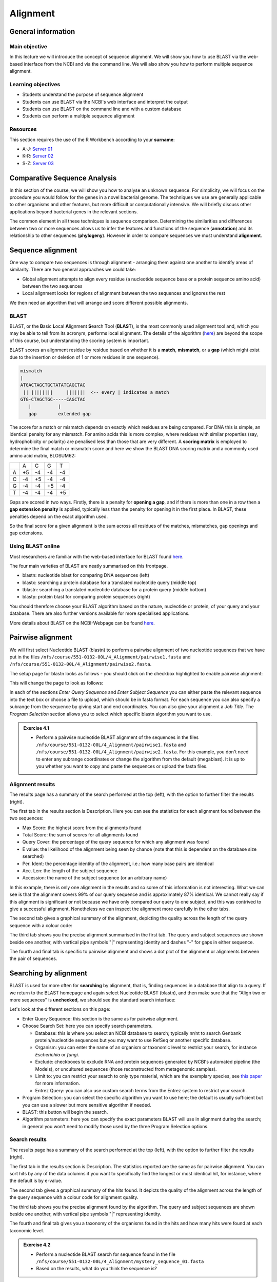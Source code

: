 Alignment
=========

General information
-------------------

Main objective
^^^^^^^^^^^^^^

In this lecture we will introduce the concept of sequence alignment. We will show you how to use BLAST via the web-based interface from the NCBI and via the command line. We will also show you how to perform multiple sequence alignment.

Learning objectives
^^^^^^^^^^^^^^^^^^^

* Students understand the purpose of sequence alignment
* Students can use BLAST via the NCBI's web interface and interpret the output
* Students can use BLAST on the command line and with a custom database
* Students can perform a multiple sequence alignment

Resources
^^^^^^^^^

This section requires the use of the R Workbench according to your **surname**:

* A-J: `Server 01 <https://rstudio-teaching-01.ethz.ch/>`__
* K-R: `Server 02 <https://rstudio-teaching-02.ethz.ch/>`__
* S-Z: `Server 03 <https://rstudio-teaching-03.ethz.ch/>`__

Comparative Sequence Analysis
-----------------------------

In this section of the course, we will show you how to analyse an unknown sequence. For simplicity, we will focus on the procedure you would follow for the genes in a novel bacterial genome. The techniques we use are generally applicable to other organisms and other features, but more difficult or computationally intensive. We will briefly discuss other applications beyond bacterial genes in the relevant sections.

The common element in all these techniques is sequence comparison. Determining the similarities and differences between two or more sequences allows us to infer the features and functions of the sequence (**annotation**) and its relationship to other sequences (**phylogeny**). However in order to compare sequences we must understand **alignment**.

Sequence alignment
------------------

One way to compare two sequences is through alignment - arranging them against one another to identify areas of similarity. There are two general approaches we could take:

* Global alignment attempts to align every residue (a nucleotide sequence base or a protein sequence amino acid) between the two sequences
* Local alignment looks for regions of alignment between the two sequences and ignores the rest

We then need an algorithm that will arrange and score different possible alignments.

BLAST
^^^^^

BLAST, or the **B**\asic **L**\ocal **A**\lignment **S**\earch **T**\ool (**BLAST**), is the most commonly used alignment tool and, which you may be able to tell from its acronym, performs local alignment. The details of the algorithm (`here <https://en.wikipedia.org/wiki/BLAST_(biotechnology)>`__) are beyond the scope of this course, but understanding the scoring system is important.

BLAST scores an alignment residue by residue based on whether it is a **match**, **mismatch**, or a **gap** (which might exist due to the insertion or deletion of 1 or more residues in one sequence).

.. code-block::

    mismatch
    |
    ATGACTAGCTGCTATATCAGCTAC
     || ||||||||     |||||||  <-- every | indicates a match
    GTG-CTAGCTGC-----CAGCTAC
       |          |
       gap        extended gap


The score for a match or mismatch depends on exactly which residues are being compared. For DNA this is simple, an identical penalty for any mismatch. For amino acids this is more complex, where residues with similar properties (say, hydrophobicity or polarity) are penalised less than those that are very different. A **scoring matrix** is employed to determine the final match or mismatch score and here we show the BLAST DNA scoring matrix and a commonly used amino acid matrix, BLOSUM62:

+--+--+--+--+--+
|  |A |C |G |T |
+--+--+--+--+--+
|A |+5|-4|-4|-4|
+--+--+--+--+--+
|C |-4|+5|-4|-4|
+--+--+--+--+--+
|G |-4|-4|+5|-4|
+--+--+--+--+--+
|T |-4|-4|-4|+5|
+--+--+--+--+--+

.. thumbnail:: images/BLOSUM62.png
    :align: center
    :width: 50%

Gaps are scored in two ways. Firstly, there is a penalty for **opening a gap**, and if there is more than one in a row then a **gap extension penalty** is applied, typically less than the penalty for opening it in the first place. In BLAST, these penalties depend on the exact algorithm used.

So the final score for a given alignment is the sum across all residues of the matches, mismatches, gap openings and gap extensions.

Using BLAST online
^^^^^^^^^^^^^^^^^^

Most researchers are familiar with the web-based interface for BLAST found `here <https://blast.ncbi.nlm.nih.gov/Blast.cgi>`__.

.. thumbnail:: images/blast.png
    :align: center

The four main varieties of BLAST are neatly summarised on this frontpage.

* blastn: nucleotide blast for comparing DNA sequences (left)
* blastx: searching a protein database for a translated nucleotide query (middle top)
* tblastn: searching a translated nucleotide database for a protein query (middle bottom)
* blastp: protein blast for comparing protein sequences (right)

You should therefore choose your BLAST algorithm based on the nature, nucleotide or protein, of your query and your database. There are also further versions available for more specialised applications.

More details about BLAST on the NCBI-Webpage can be found `here <https://www.ncbi.nlm.nih.gov/books/NBK1734/#:~:text=BLAST%20is%20an%20acronym%20for,to%20as%20%E2%80%9Csubject%E2%80%9D%20sequences>`__.

Pairwise alignment
------------------

We will first select Nucleotide BLAST (blastn) to perform a pairwise alignment of two nucleotide sequences that we have put in the files ``/nfs/course/551-0132-00L/4_Alignment/pairwise1.fasta`` and ``/nfs/course/551-0132-00L/4_Alignment/pairwise2.fasta``.

The setup page for blastn looks as follows - you should click on the checkbox highlighted to enable pairwise alignment:

.. thumbnail:: images/blastn2.png
    :align: center

This will change the page to look as follows:

.. thumbnail:: images/blast2.png
    :align: center

In each of the sections *Enter Query Sequence* and *Enter Subject Sequence* you can either paste the relevant sequence into the text box or choose a file to upload, which should be in fasta format. For each sequence you can also specify a subrange from the sequence by giving start and end coordinates. You can also give your alignment a *Job Title*. The *Program Selection* section allows you to select which specific blastn algorithm you want to use.

.. admonition:: Exercise 4.1
    :class: exercise

    * Perform a pairwise nucleotide BLAST alignment of the sequences in the files ``/nfs/course/551-0132-00L/4_Alignment/pairwise1.fasta`` and ``/nfs/course/551-0132-00L/4_Alignment/pairwise2.fasta``. For this example, you don't need to enter any subrange coordinates or change the algorithm from the default (megablast). It is up to you whether you want to copy and paste the sequences or upload the fasta files.

    .. hidden-code-block:: bash

        # Make sure the "Align two or more sequences" box is ticked
        # Open the file pairwise1.fasta with less and copy the nucleotide sequence and paste under "Enter Query Sequence"
        less /nfs/course/551-0132-00L/4_Alignment/pairwise1.fasta

        # Repeat for pairwise2.fasta but paste the sequence under "Enter Subject Sequence"
        less /nfs/course/551-0132-00L/4_Alignment/pairwise2.fasta

        # You can also download the files first with the scp command you learned in Unix1 and upload the files to NCBI

Alignment results
^^^^^^^^^^^^^^^^^

The results page has a summary of the search performed at the top (left), with the option to further filter the results (right).

.. thumbnail:: images/pwblastres0.png
    :align: center

The first tab in the results section is Description. Here you can see the statistics for each alignment found between the two sequences:

.. thumbnail:: images/pwblastres1.png
    :align: center

* Max Score: the highest score from the alignments found
* Total Score: the sum of scores for all alignments found
* Query Cover: the percentage of the query sequence for which any alignment was found
* E value: the likelihood of the alignment being seen by chance (note that this is dependent on the database size searched)
* Per. Ident: the percentage identity of the alignment, i.e.: how many base pairs are identical
* Acc. Len: the length of the subject sequence
* Accession: the name of the subject sequence (or an arbitrary name)

In this example, there is only one alignment in the results and so some of this information is not interesting. What we can see is that the alignment covers 99% of our query sequence and is approximately 87% identical. We cannot really say if this alignment is significant or not because we have only compared our query to one subject, and this was contrived to give a successful alignment. Nonetheless we can inspect the alignment more carefully in the other tabs.

The second tab gives a graphical summary of the alignment, depicting the quality across the length of the query sequence with a colour code:

.. thumbnail:: images/pwblastres2.png
    :align: center

The third tab shows you the precise alignment summarised in the first tab. The query and subject sequences are shown beside one another, with vertical pipe symbols "|" representing identity and dashes "-" for gaps in either sequence.

.. thumbnail:: images/pwblastres3.png
    :align: center

The fourth and final tab is specific to pairwise alignment and shows a dot plot of the alignment or alignments between the pair of sequences.

.. thumbnail:: images/pwblastres4.png

Searching by alignment
----------------------

BLAST is used far more often for **searching** by alignment, that is, finding sequences in a database that align to a query. If we return to the BLAST homepage and again select Nucleotide BLAST (blastn), and then make sure that the "Align two or more sequences" is **unchecked**, we should see the standard search interface:

.. thumbnail:: images/blastn.png

Let's look at the different sections on this page:

* Enter Query Sequence: this section is the same as for pairwise alignment.

* Choose Search Set: here you can specify search parameters.

  * Database: this is where you select an NCBI database to search; typically nr/nt to search Genbank protein/nucleotide sequences but you may want to use RefSeq or another specific database.
  * Organism: you can enter the name of an organism or taxonomic level to restrict your search, for instance *Escherichia* or *fungi*.
  * Exclude: checkboxes to exclude RNA and protein sequences generated by NCBI's automated pipeline (the Models), or uncultured sequences (those reconstructed from metagenomic samples).
  * Limit to: you can restrict your search to only type material, which are the exemplary species, see `this paper <https://www.ncbi.nlm.nih.gov/pmc/articles/PMC4383940/>`__ for more information.
  * Entrez Query: you can also use custom search terms from the Entrez system to restrict your search.

* Program Selection: you can select the specific algorithm you want to use here; the default is usually sufficient but you can use a slower but more sensitive algorithm if needed.

* BLAST: this button will begin the search.

* Algorithm parameters: here you can specify the exact parameters BLAST will use in alignment during the search; in general you won't need to modify those used by the three Program Selection options.

Search results
^^^^^^^^^^^^^^

The results page has a summary of the search performed at the top (left), with the option to further filter the results (right).

.. thumbnail:: images/blastres0.png
    :align: center

The first tab in the results section is Description. The statistics reported are the same as for pairwise alignment. You can sort hits by any of the data columns if you want to specifically find the longest or most identical hit, for instance, where the default is by e-value.

.. thumbnail:: images/blastres1.png
    :align: center

The second tab gives a graphical summary of the hits found. It depicts the quality of the alignment across the length of the query sequence with a colour code for alignment quality.

.. thumbnail:: images/blastres2.png

The third tab shows you the precise alignment found by the algorithm. The query and subject sequences are shown beside one another, with vertical pipe symbols "|" representing identity.

.. thumbnail:: images/blastres3.png

The fourth and final tab gives you a taxonomy of the organisms found in the hits and how many hits were found at each taxonomic level.

.. thumbnail:: images/blastres4.png

.. admonition:: Exercise 4.2
    :class: exercise

    * Perform a nucleotide BLAST search for sequence found in the file ``/nfs/course/551-0132-00L/4_Alignment/mystery_sequence_01.fasta``
    * Based on the results, what do you think the sequence is?

    .. hidden-code-block:: bash

        # Make sure the «Align two or more sequences» box is not ticked and the webpage has switched to the database search mode
        # Open the mystery sequence and copy/paste it into the search field
        less /nfs/course/551-0132-00L/4_Alignment/mystery_sequence_01.fasta

        # Based on the search you should find out that the sequence is from the Mycobacterium tuberculosis bacterium.


BLAST on the command line
-------------------------

The various BLAST programs are also available for download to run yourself. The BLAST+ suite is installed on our R Workbench server and Euler. There are several reasons you might want to run BLAST offline:

* You may have a large number of searches you want to perform, which is clumsy via the web interface
* You have sensitive data you want to search for or with that you shouldn't submit online
* You want to perform BLAST searches as part of a larger program or software pipeline

Making a BLAST database
^^^^^^^^^^^^^^^^^^^^^^^

In order to run a search offline, you need a database to search. You can download one of the NCBI databases if you have the storage space, but hopefully your friendly local bioinformatician has already done that for you - and indeed we have made the RefSeq Prokaryotic Reference Genome database available here:

.. code-block:: bash

    /nfs/nas22/fs2201/biol_micro_unix_modules/databases/NCBI/ref_prok_rep_genomes

It's also likely that you want to search a much smaller and specific set of sequences that you have already prepared in FASTA format. For this, there is the command *makeblastdb*:

.. code-block:: bash

    # Make a nucleotide sequence database
    makeblastdb -in dna_sequences_to_search.fasta -dbtype nucl

The *-in* argument should point to a fasta file that you want to create the database from, and the *-dbtype* must be either 'nucl' for nucleotide sequence or 'prot' for protein sequence. Other options allow you to use different types of input file, to mask sequences or parts of sequences, to index taxonomic information for the database and more. However you run it, *makeblastdb* produces some additional files if you check the directory containing the FASTA file that index the sequences ready for searching.

Running BLAST
^^^^^^^^^^^^^

The four BLAST algorithms highlighted on the front page of the NCBI BLAST homepage have identically-named command line equivalents. The software suite is available via our module system, called **BLAST+**. We will demonstrate here with *blastn*, and some of the arguments vary slightly for the other algorithms, but the most important thing is to choose the correct one based on the nature of your query and database (as described above).

Firstly, you can perform pairwise alignment just as with the online interface by specifying a query and subject sequence, as in this minimal example:

.. code-block:: bash

    # Load the software module
    ml BLAST+

    # Pairwise alignment with blastn
    blastn -query /nfs/course/551-0132-00L/4_Alignment/pairwise1.fasta -subject /nfs/course/551-0132-00L/4_Alignment/pairwise2.fasta

Secondly, you can of course search by alignment by providing a database to look through, as in this minimal example:

.. code-block:: bash

    # Run blastn
    blastn -db /path/to/db -query sequence_to_look_for.fasta

You can recreate any of the options available via the online interface with the right set of command line options. A full listing will be shown by running *blastn -h* or *blastn -help*.

Without any additional options, the two examples above output directly to the command line. You can direct the output to a file with the *-out filename* option. The output is also quite extensive, and although it is human-readable, it isn't easy to process for a computer. There are ways to modify the output with the option *-outfmt n* where *n* is a number, and perhaps the most useful is *-outfmt 6*, which produces a tab-separated table summarising the hits found.

.. code-block:: bash

    # Run blastn for nice output
    blastn -db /path/to/db -query sequence_to_look_for.fasta -out blastn_results.txt -outfmt 6

The output columns, in order, are:

.. code-block::

    1.   qseqid      query or source (e.g., gene) sequence id
    2.   sseqid      subject  or target (e.g., reference genome) sequence id
    3.   pident      percentage of identical matches
    4.   length      alignment length (sequence overlap)
    5.   mismatch    number of mismatches
    6.   gapopen     number of gap openings
    7.   qstart      start of alignment in query
    8.   qend        end of alignment in query
    9.   sstart      start of alignment in subject
    10.  send        end of alignment in subject
    11.  evalue      expect value
    12.  bitscore    bit score

For more information on this output format, look `here <https://www.metagenomics.wiki/tools/blast/blastn-output-format-6>`__

If you are searching a very large database, *blastn* can take a very long time to run. There are a couple of ways to improve speed:

.. code-block:: bash

    # Use a faster but less sensitive algorithm
    -task megablast

    # Use more compute threads if available
    -num_threads 32

.. admonition:: Exercise 4.3
    :class: exercise

    * Make sure you are in your homefolder before executing the commands
    * Run BLAST on the command line to determine what sequence ``/nfs/course/551-0132-00L/4_Alignment/mystery_sequence_02.fasta`` might be - be careful to choose the correct algorithm

    .. hidden-code-block:: bash
       
        # Go to your homefolder
        cd

        # It is always good to have a quick look at the sequence you want to find out
        less /nfs/course/551-0132-00L/4_Alignment/mystery_sequence_02.fasta
       
        # Since we want to analyse a protein sequence with a nucleotide database, we have to use tblastn
        tblastn -db /nfs/nas22/fs2201/biol_micro_unix_modules/databases/NCBI/ref_prok_rep_genomes/ref_prok_rep_genomes -query /nfs/course/551-0132-00L/4_Alignment/mystery_sequence_02.fasta -out tblastn_results.txt -outfmt 6 -num_threads 32
        
        # The sequence analysis reveals that the sequence is from the Thermus thermophilus bacterium

Multiple sequence alignment (MSA)
---------------------------------

As we will cover in later sections, there are situations in which you want to compare and align multiple sequences all at once. This is a much harder problem to solve than pairwise alignment, in fact producing a truly optimal alignment is not feasible within a reasonable computational time, and there are various approaches that can be taken depending on what is already known about the relationships between the sequences. We will look at two approaches that make few assumptions about the sequences to be aligned, and which are used by a lot of MSA software.

Progressive alignment
^^^^^^^^^^^^^^^^^^^^^

This approach builds a final MSA by combining pairwise alignments, starting with the two closest sequences and working towards the most distantly related. The problem with this method is that part of the alignment that is optimal when it is introduced early in the process might not be so good later when other sequences join the MSA.

One popular implementation of this method is **MAFFT**, available `here <https://mafft.cbrc.jp/alignment/software/>`__. We have also made the software available on our server and will show you the basics of how to use it here. At minimum, MAFFT requires an input file with multiple sequences in fasta format and usually always outputs to the command line, so we must redirect it.

.. code-block:: bash

    # Run MAFFT
    mafft my_sequences.fasta > my_msa.fasta

The output format is by default fasta but can be set to *clustal* format, explained below. Other options relate to the speed or accuracy of the aligner - you can read more in the MAFFT manual if interested.

Another popular implementation of this method is **Clustal**, the current version of which is called **Clustal Omega** and is supported by the EMBL-EBI, hosted `here <https://www.ebi.ac.uk/Tools/msa/clustalo/>`__. We have also made the software available on our server and will show you the basics of how to use it here. At minimum, Clustal Omega requires an input file containing multiple sequences, accepting both multi-fasta and existing alignment formats.

.. code-block:: bash

    # Run Clustal Omega
    clustalo -i my_sequences.fasta -o my_msa.fasta

The output is by default also in fasta format, but now each sequence has gaps inserted at the right points so that the nth position in each sequence is aligned. Once again, there are many command options available, many of which won't make any sense to you at the moment, but some are immediately useful. For instance, *--outfmt* allows you to select a different output format - there is no dominant format for MSA, and programs that use them as input may or may not support any specific format you choose. Clustal has a format itself which is useful for browsing a multiple alignment as it includes a line of characters indicating whether or not a column in the alignment is identical or not. The width of this format can be adjusted with *--wrap*.

Iterative alignment
^^^^^^^^^^^^^^^^^^^

Iterative methods differ from progressive alignment by going back to sequences previously introduced to the MSA and realigning them. Exactly how often and how to do these realignments varies between software packages. These methods also cannot guarantee an optimal alignment, and the trade-off versus progressive methods is that the realignments obviously take additional computational time.

A popular iterative-based method is **MUSCLE**, available `here <http://www.drive5.com/muscle/>`__. We have also made this software available on our server and will show you the basics of how to use it here. At minimum, MUSCLE also only requires an input fasta file containing multiple sequences - other formats are not accepted.

.. code-block:: bash

    # Run MUSCLE
    muscle -in my_sequences.fasta -out my_msa.fasta

The output is by default also in fasta format, and only a few other formats are supported. Beyond that, the options determine how long the algorithm will run for - more iterations may improve the alignment but will take longer, and each incremental improvement takes longer and longer to achieve.

.. admonition:: Exercise 4.4
    :class: exercise

    * Make sure you are in your homefolder before executing the commands
    * Perform a multiple alignment of the file ``/nfs/course/551-0132-00L/4_Alignment/gyra.faa`` with each program, obtaining Clustal formatted output, and compare the results by looking at the output files

    .. hidden-code-block:: bash
    
        # Go to your homefolder
        cd

        # MAFFT
        ml MAFFT
        mafft --clustalout /nfs/course/551-0132-00L/4_Alignment/gyra.faa > mafft_aln.txt

        # Clustal-Omega
        ml Clustal-Omega
        clustalo -i /nfs/course/551-0132-00L/4_Alignment/gyra.faa -o clustal_aln.txt --outfmt clu

        # MUSCLE
        ml MUSCLE
        muscle -in /nfs/course/551-0132-00L/4_Alignment/gyra.faa -out muscle_aln.txt -clw

        # See that there are some differences between methods

.. admonition:: Homework 4
    :class: homework

    * The file ``/nfs/course/551-0132-00L/4_Alignment/homework/GCF_000005845.2_ASM584v2_cds_from_genomic.fna`` contains the nucleotide sequences for the genes of *Escherichia coli K12 MG1655*.
    * Find an example of a potential paralog or duplicated gene from this set. You will need to:
      
      * Copy the file to your home directory and create a blast database from the file
      * Use BLAST to query the file against itself
        
        * Use a suitable *-outfmt* argument to ensure you get tabular output
        * Remember you can customise the columns that appear in the table

      * Filter the results with command line tools such as grep, or Python, or a combination of the two
        
        * Remove matches of genes to themselves - in grep you will need to use a `Back-reference <https://www.gnu.org/software/grep/manual/html_node/Back_002dreferences-and-Subexpressions.html#:~:text=The%20back%2Dreference%20'%20%5C%20n,1%20'%20matches%20'%20aa%20'>`__ and the ``-v`` flag for throwing out matching lines.
        * Check that alignments are as long or nearly as long as the shortest of the query or subject
        * If you use Python, you will need to parse the table by reading one line at a time and using the *split* function to separate columns

    * When you have found an example, align the sequences of just those genes and place the result in your homework folder in a file called **ecoli_genes.aln**

    * The file ``/nfs/course/551-0132-00L/4_Alignment/homework/NC_045512.fa`` contains the reference sequence for SARS-CoV-2, and ``/nfs/course/551-0132-00L/4_Alignment/homework/RefSeq_Virus.fa`` contains the sequences of the RefSeq virus database.
    * Use BLAST to find in the database the closest virus to SARS-CoV-2 with a non-human host. Put the accession number for the virus in a file called **closest.txt** in your homework folder.

.. admonition:: Feedback
       :class: homework

        Please consider giving us feedback on this week's lecture and OLM via `Moodle <https://moodle-app2.let.ethz.ch/mod/feedback/view.php?id=731761>`__.

.. container:: nextlink

    `Next: Annotation <5_Annotation.html>`__

